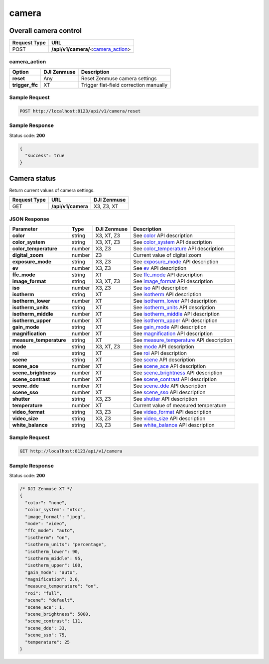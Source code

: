 camera
======

Overall camera control
----------------------

.. class:: request-table-2

+--------------+---------------------------------------+
| Request Type |                  URL                  |
+==============+=======================================+
| POST         | **/api/v1/camera/**\<camera_action_\> |
+--------------+---------------------------------------+

camera_action
~~~~~~~~~~~~~

.. class:: option-table-3

+-----------------+-------------+----------------------------------------+
|     Option      | DJI Zenmuse |              Description               |
+=================+=============+========================================+
| **reset**       | Any         | Reset Zenmuse camera settings          |
+-----------------+-------------+----------------------------------------+
| **trigger_ffc** | XT          | Trigger flat-field correction manually |
+-----------------+-------------+----------------------------------------+

Sample Request
~~~~~~~~~~~~~~

.. code:: http

    POST http://localhost:8123/api/v1/camera/reset

Sample Response
~~~~~~~~~~~~~~~

Status code: **200**

.. code:: javascript

    {
      "success": true
    }

Camera status
-------------

Return current values of camera settings.

.. class:: request-table-3

+--------------+--------------------+-------------+
| Request Type |        URL         | DJI Zenmuse |
+==============+====================+=============+
| GET          | **/api/v1/camera** | X3, Z3, XT  |
+--------------+--------------------+-------------+

JSON Response
~~~~~~~~~~~~~

.. class:: parameter-table-4

+-------------------------+--------+-------------+------------------------------------------+
|        Parameter        |  Type  | DJI Zenmuse |               Description                |
+=========================+========+=============+==========================================+
| **сolor**               | string | X3, XT, Z3  | See color_ API description               |
+-------------------------+--------+-------------+------------------------------------------+
| **color_system**        | string | X3, XT, Z3  | See color_system_ API description        |
+-------------------------+--------+-------------+------------------------------------------+
| **color_temperature**   | number | X3, Z3      | See color_temperature_ API description   |
+-------------------------+--------+-------------+------------------------------------------+
| **digital_zoom**        | number | Z3          | Current value of digital zoom            |
+-------------------------+--------+-------------+------------------------------------------+
| **exposure_mode**       | string | X3, Z3      | See exposure_mode_ API description       |
+-------------------------+--------+-------------+------------------------------------------+
| **ev**                  | number | X3, Z3      | See ev_ API description                  |
+-------------------------+--------+-------------+------------------------------------------+
| **ffc_mode**            | string | XT          | See ffc_mode_ API description            |
+-------------------------+--------+-------------+------------------------------------------+
| **image_format**        | string | X3, XT, Z3  | See image_format_ API description        |
+-------------------------+--------+-------------+------------------------------------------+
| **iso**                 | number | X3, Z3      | See iso_ API description                 |
+-------------------------+--------+-------------+------------------------------------------+
| **isotherm**            | string | XT          | See isotherm_ API description            |
+-------------------------+--------+-------------+------------------------------------------+
| **isotherm_lower**      | number | XT          | See isotherm_lower_ API description      |
+-------------------------+--------+-------------+------------------------------------------+
| **isotherm_units**      | string | XT          | See isotherm_units_ API description      |
+-------------------------+--------+-------------+------------------------------------------+
| **isotherm_middle**     | number | XT          | See isotherm_middle_ API description     |
+-------------------------+--------+-------------+------------------------------------------+
| **isotherm_upper**      | number | XT          | See isotherm_upper_ API description      |
+-------------------------+--------+-------------+------------------------------------------+
| **gain_mode**           | string | XT          | See gain_mode_ API description           |
+-------------------------+--------+-------------+------------------------------------------+
| **magnification**       | number | XT          | See magnification_ API description       |
+-------------------------+--------+-------------+------------------------------------------+
| **measure_temperature** | string | XT          | See measure_temperature_ API description |
+-------------------------+--------+-------------+------------------------------------------+
| **mode**                | string | X3, XT, Z3  | See mode_ API description                |
+-------------------------+--------+-------------+------------------------------------------+
| **roi**                 | string | XT          | See roi_ API description                 |
+-------------------------+--------+-------------+------------------------------------------+
| **scene**               | string | XT          | See scene_ API description               |
+-------------------------+--------+-------------+------------------------------------------+
| **scene_ace**           | number | XT          | See scene_ace_ API description           |
+-------------------------+--------+-------------+------------------------------------------+
| **scene_brightness**    | number | XT          | See scene_brightness_ API description    |
+-------------------------+--------+-------------+------------------------------------------+
| **scene_contrast**      | number | XT          | See scene_contrast_ API description      |
+-------------------------+--------+-------------+------------------------------------------+
| **scene_dde**           | number | XT          | See scene_dde_ API description           |
+-------------------------+--------+-------------+------------------------------------------+
| **scene_sso**           | number | XT          | See scene_sso_ API description           |
+-------------------------+--------+-------------+------------------------------------------+
| **shutter**             | string | X3, Z3      | See shutter_ API description             |
+-------------------------+--------+-------------+------------------------------------------+
| **temperature**         | number | XT          | Current value of measured temperature    |
+-------------------------+--------+-------------+------------------------------------------+
| **video_format**        | string | X3, Z3      | See video_format_ API description        |
+-------------------------+--------+-------------+------------------------------------------+
| **video_size**          | string | X3, Z3      | See video_size_ API description          |
+-------------------------+--------+-------------+------------------------------------------+
| **white_balance**       | string | X3, Z3      | See white_balance_ API description       |
+-------------------------+--------+-------------+------------------------------------------+

.. <html>

.. _color: /camadapter/api/color/
.. _color_system: /camadapter/api/color_system/
.. _color_temperature: /camadapter/api/color_temperature/
.. _exposure_mode: /camadapter/api/exposure_mode/
.. _ev: /camadapter/api/ev/
.. _ffc_mode: /camadapter/api/ffc_mode/
.. _image_format: /camadapter/api/image_format/
.. _iso: /camadapter/api/iso/
.. _isotherm: /camadapter/api/isotherm/
.. _isotherm_lower: /camadapter/api/isotherm_lower/
.. _isotherm_units: /camadapter/api/isotherm_units/
.. _isotherm_middle: /camadapter/api/isotherm_middle/
.. _isotherm_upper: /camadapter/api/isotherm_upper/
.. _gain_mode: /camadapter/api/gain_mode/
.. _magnification: /camadapter/api/magnification/
.. _measure_temperature: /camadapter/api/measure_temperature/
.. _mode: /camadapter/api/mode/
.. _roi: /camadapter/api/roi/
.. _scene: /camadapter/api/scene/
.. _scene_ace: /camadapter/api/scene_ace/
.. _scene_brightness: /camadapter/api/scene_brightness/
.. _scene_contrast: /camadapter/api/scene_contrast/
.. _scene_dde: /camadapter/api/scene_dde/
.. _scene_sso: /camadapter/api/scene_sso/
.. _shutter: /camadapter/api/shutter/
.. _temperature: /camadapter/api/temperature/
.. _video_format: /camadapter/api/video_format/
.. _video_size: /camadapter/api/video_size/
.. _white_balance: /camadapter/api/white_balance/

.. </html>

Sample Request
~~~~~~~~~~~~~~

.. code:: http

    GET http://localhost:8123/api/v1/camera

Sample Response
~~~~~~~~~~~~~~~

Status code: **200**

.. code:: javascript

    /* DJI Zenmuse XT */
    {
      "color": "none",
      "color_system": "ntsc",
      "image_format": "jpeg",
      "mode": "video",
      "ffc_mode": "auto",
      "isotherm": "on",
      "isotherm_units": "percentage",
      "isotherm_lower": 90,
      "isotherm_middle": 95,
      "isotherm_upper": 100,
      "gain_mode": "auto",
      "magnification": 2.0,
      "measure_temperature": "on",
      "roi": "full",
      "scene": "default",
      "scene_ace": 1,
      "scene_brightness": 5000,
      "scene_contrast": 111,
      "scene_dde": 33,
      "scene_sso": 75,
      "temperature": 25
    }
